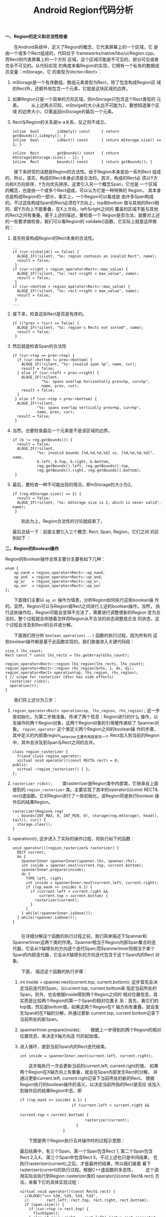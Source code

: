 #+TITLE: Android Region代码分析 

 *一、Region的定义和合法性检查*
 
 　　在Android系统中，定义了Region的概念，它代表屏幕上的一个区域，它
 是由一个或多个Rect组成的，代码位于
 frameworks/native/libs/ui/Region.cpp。而Rect则代表屏幕上的一个方形
 区域，这个区域可能是不可见的，部分可见或者完全不可见的。从代码实现
 的角度来看Region的实现，它拥有一个私有的数据成员变量：mStorage，它
 的类型为Vector<Rect>：
 1. mStorage是一个有序数组，数组元素类型为Rect，除了包含构成Region区
    域的Rect外，还额外地包含一个元素，它就是这块区域的边界。
 2. 如果Region只是一个简单的方形区域，则mStorage只包含这个Rect类型的
    元素。
    　　从上述两点可知，mStorge的大小永远不可能为2，要想知道某个区域
    的边界大小，只需返回mStorage的最后一个元素。
 3. Rect与Region的关系是is-a关系，反之则不成立。

    #+BEGIN_SRC c++
      inline  bool        isEmpty() const     { return getBounds().isEmpty(); }
      inline  bool        isRect() const      { return mStorage.size() == 1; }

      inline  Rect        getBounds() const   { return mStorage[mStorage.size() - 1]; }
      inline  Rect        bounds() const      { return getBounds(); }      
    #+END_SRC


 　　接下来研究的话题是Region的合法性。由于Region本身是由一系列Rect
 组成的，所以，首先，构成的Rect本身必须是合法的。其次，构成的Rect必
 须以Y方向和X方向排序，Y方向优先排序。这里引入另一个概念Span，它也是
 一个区域的概念，也是由一个或多个Rect组成，可以认为它是一种特殊的
 Region， 其本身也是构成Region的一部分，事实上，一个Region可以看成是
 由许多Span构成的。不过这些构成Span的Rect必须在Y方向上，top和bottom
 值与其他的Rect相同，即Y方向上不能重叠，在X上方向，left与right之间的
 覆盖的区域不能与其他的Rect之间有重叠。基于上述的描述，要检查一个
 Region是否合法，就要对上述的一些要求做检查，我们可以看Region的
 validate()函数，它实际上就是这样做的：

 1. 首先检查构成Region的Rect本身的合法性。
    #+BEGIN_SRC c++
      ...
      if (cur->isValid() == false) {
        ALOGE_IF(!silent, "%s: region contains an invalid Rect", name);
        result = false;
       }
      if (cur->right > region_operator<Rect>::max_value) {
        ALOGE_IF(!silent, "%s: rect->right > max_value", name);
        result = false;
       }
      if (cur->bottom > region_operator<Rect>::max_value) {
        ALOGE_IF(!silent, "%s: rect->right > max_value", name);
        result = false;
       }
      ...      
    #+END_SRC
 2. 接下来，检查这些Rect是否是有序的。

    #+BEGIN_SRC c++
      if ((*prev < *cur) == false) {
        ALOGE_IF(!silent, "%s: region's Rects not sorted", name);
        result = false;
       }      
    #+END_SRC
 3. 然后就是检查Span的合法性
    #+BEGIN_SRC c++
      if (cur->top == prev->top) {
        if (cur->bottom != prev->bottom) {
          ALOGE_IF(!silent, "%s: invalid span %p", name, cur);
          result = false;
        } else if (cur->left < prev->right) {
          ALOGE_IF(!silent,
                   "%s: spans overlap horizontally prev=%p, cur=%p",
                   name, prev, cur);
          result = false;
        }
       } else if (cur->top < prev->bottom) {
        ALOGE_IF(!silent,
                 "%s: spans overlap vertically prev=%p, cur=%p",
                 name, prev, cur);
        result = false;
       }      
    #+END_SRC
 4. 当然，也要检查最后一个元素是不是该区域的边界。
    #+BEGIN_SRC c++
      if (b != reg.getBounds()) {
        result = false;
        ALOGE_IF(!silent,
                 "%s: invalid bounds [%d,%d,%d,%d] vs. [%d,%d,%d,%d]", name,
                 b.left, b.top, b.right, b.bottom,
                 reg.getBounds().left, reg.getBounds().top, 
                 reg.getBounds().right, reg.getBounds().bottom);
       }      
    #+END_SRC
 5. 最后，要检查一种不可能出现的情况，即mStorage的大小为2。
    #+BEGIN_SRC c++
      if (reg.mStorage.size() == 2) {
        result = false;
        ALOGE_IF(!silent, "%s: mStorage size is 2, which is never valid", name);
       }      
    #+END_SRC

    　　到此为上，Region合法性的讨论就结束了。

    最后总结一下：前面主要引入三个概念: Rect, Span, Region，它们之间
    的区别如下 ：
    [[./images/2016/2016081201.png]]


 *二、Region的Boolean操作*

 Region的Boolean操作总体主要分主要有如下几种：
 #+BEGIN_SRC c++
   enum {
       op_nand = region_operator<Rect>::op_nand,
       op_and  = region_operator<Rect>::op_and,
       op_or   = region_operator<Rect>::op_or,
       op_xor  = region_operator<Rect>::op_xor
   };   
 #+END_SRC

 　　下面我们主要以 =op_or= 操作为情景，分析Region如何执行这些boolean操
 作的。显然，Region可以与Region或Rect之间进行上述的boolean操作。当然，
 执行这些操作后，Region可能会变得不合法了，需要进行调整使新的Region
 变为合法的，整个过程就会伴随着怎样将Region从不合法的状态调整成合法
 的状态，这个过程会涉及到Rect的合并或分解。

 　　下面我们将分析 =boolean_operation(...)= 函数的执行过程，因为所有的
 这些boolean操作都是基于此函数实现的。我们直接进入关键代码段：
 #+BEGIN_SRC c++
   size_t lhs_count;
   Rect const * const lhs_rects = lhs.getArray(&lhs_count);

   region_operator<Rect>::region lhs_region(lhs_rects, lhs_count);
   region_operator<Rect>::region rhs_region(&rhs, 1, dx, dy);
   region_operator<Rect> operation(op, lhs_region, rhs_region);
   { // scope for rasterizer (dtor has side effects)
     rasterizer r(dst);
     operation(r);
   }   
 #+END_SRC

 　　我们将上述分为三步：
 1. =region_operator<Rect> operation(op, lhs_region, rhs_region);=
    这一步是初始化，为第二步做准备。传递了两个信息：Region进行的什么
    操作，以及操作的两个Region对象，这两个Region对象的引用被传递给了
    Spanner对象。 =region_operator= 这个类定义两个Region之间的boolean操
    作的步骤，其中定义的内部类region_rasterizer主要作用就是将一个
    Rect加入到当前的Region中，其中会涉及到Span与Rect之间的合并。

    #+BEGIN_SRC c++
      class region_rasterizer {
        friend class region_operator;
        virtual void operator()(const RECT& rect) = 0;
      public:
        virtual ~region_rasterizer() { };
      };      
    #+END_SRC

 2. =rasterizer r(dst);=
    　　类rasterrizer是Region类中内部类，它继承自上面提到的
    =region_rasterizer= 类。主要实现了其中的operator()(const RECT&
    rect)虚函数。它对Region进行了一些初始化，该Region将是执行boolean
    操作后的结果Region。

    #+BEGIN_SRC c++
      rasterizer(Region& reg) 
        : bounds(INT_MAX, 0, INT_MIN, 0), storage(reg.mStorage), head(), tail(), cur() {
        storage.clear();
      }      
    #+END_SRC

 3. operation(r);
    这步进入了实际的操作过程，将执行如下的函数：
    
    #+BEGIN_SRC c++
      void operator()(region_rasterizer& rasterizer) {
        RECT current;
        do {
          SpannerInner spannerInner(spanner.lhs, spanner.rhs);
          int inside = spanner.next(current.top, current.bottom);
          spannerInner.prepare(inside);
          do {
            TYPE left, right;
            int inside = spannerInner.next(current.left, current.right);
            if ((op_mask >> inside) & 1) {
              if (current.left < current.right && 
                  current.top < current.bottom) {
                rasterizer(current);
              }
            }
          } while(!spannerInner.isDone());
        } while(!spanner.isDone());
      }
            
    #+END_SRC

    　　在详细分解这个函数的执行过程之前，我们简单描述下Spanner和
    SpannerInner这两个类的作用。Spanner相当于Region内部Span集合的迭
    代器，它会从Y轴增长的方向逐个迭代Span;而SpannerInner则相当于某个
    Span的内部迭代器，它会从X轴增长的方向迭代包含于这个Span内的Rect
    对象。

    　　下面， 描述这个函数的执行步骤：
    1. int inside = spanner.next(current.top, current.bottom);
       这步首先会决定当前迭代的Span，以current.top, current.bottom来
       指定当前所处的Span。另外，也会根据inside得到两个Region之间的
       相对位置信息，其实质是比较两个Region的第一个Span的相对位置关
       系：首先，看它们的top值，然后是bottom值。如果这两个Region在Y
       轴方向有重叠，就会发生Span的在Y轴的分解，并通过更新
       current.top, current.bottom记录下当前所处的新Span。

    2. spannerInner.prepare(inside);
       　　根据上一步得到的两个Region的相对位置信息，来决定X轴方向迭
       代的起始值。

    3. 进入循环，直到当前Span内的Rect迭代结束。
       : int inside = spannerInner.next(current.left, current.right);

       　　这步每执行一次会更新当前的current.left, current.right的值，
       如果两个Region在X轴方向上有重叠，就会在Span内部发生Rect的分解，
       并通过更新current.left, current.right记录下当前所处的新的Rect。
       根据Region执行的boolean操作的语义，以决定当前所指的Rect是否应
       该加入到操作后的结果Region中去，即

       #+BEGIN_SRC c++
         　　if ((op_mask >> inside) & 1) {
           　　                    if (current.left < current.right && 
                                       　　                            current.top < current.bottom) {
             　　                        rasterizer(current);
             　　                    }
           　　                }         
       #+END_SRC

       　　下图是两个Region执行合并操作时的过程示意图：

       [[./images/2016/2016081202.png]]

       最后结果中，有三个Span，第一个Span包含Rect 1, 第二个Span包含
       Rect 2,3,4， 第三个Span中包含Rect 5。不过上述也只是中间结果，
       在执行rasterizer(current);之后，才是最终的结果，所以我们接着
       看下rasterizer(current)的执行过程。根据C++虚函数的多态性，
       　　这个调用实际会执行到Region::rasterizer类的
       operator()(const Rect& rect) 方法，来看下它的具体实现过程：
       
       #+BEGIN_SRC c++
         virtual void operator()(const Rect& rect) {
           //ALOGD(">>> %3d, %3d, %3d, %3d",
           //        rect.left, rect.top, rect.right, rect.bottom);
           if (span.size()) {
             if (cur->top != rect.top) {
               flushSpan();
             } else if (cur->right == rect.left) {//two rect connected and will merge into one rect.
               cur->right = rect.right;
               return;
             }
           }
           span.add(rect);
           cur = span.editArray() + (span.size() - 1);
         }
                  
       #+END_SRC
       
       　　简单描述下上述函数所反映的逻辑：如果传入的Rect对象是当前
       Span的第一个Rect对象，则直接将其加入到向量span中，对于第二个
       及之后加入的Rect，则进行这样的判断，如果当前Rect对象的top值不
       等于当前Span的top值，说明是一个新的Span开始，则首先需要通过
       fushSpan()将之前Span加入到结果Region中去，可能会涉及到合并的
       操作，主要是指相邻两个Span之间的合并;如果当前Rect对象还属于同
       一个Span，则看这个Rect是否可以与相邻的Rect进行合并。

    4. 最后一步，执行Region::rasterizer类的析构函数

       #+BEGIN_SRC c++
         ~rasterizer() {
           if (span.size()) {
             flushSpan();
           }
           if (storage.size()) {
             bounds.top = storage.itemAt(0).top;
             bounds.bottom = storage.top().bottom;
             if (storage.size() == 1) {
               storage.clear();
             }
           } else {
             bounds.left  = 0;
             bounds.right = 0;
           }
           storage.add(bounds);
         }         
       #+END_SRC

       　　首先，执行最后一次flushSpan，确保所有的Span都加入到了结果
       Region中，当然，也会执行必要的合并。最后，根据Region合法性的
       要求，将Region的边界作为一个Rect对象加入到结果Region中。所以，
       最后，我们看到的结果Region是这样的：
       
       [[./images/2016/2016081203.png]]
 
  *三、T-Junction消除*

    T-Junction问题是图像渲染中的经常碰到的一个问题，特别是3D
    Graphics Rendering技术中，T-Junction消除是其中的一个研究课题。那
    什么是T-Junction问题呢？

    下面是对T-Junction问题的描述：

    　　“A T-Junction is a spot where two polygons meet along the
    edge of another polygon”

    如：
    [[./images/2016/2016081204.png]]

    另一种表述为：
    “The location where a vertex of one polygon lies on the edge of
    another polygon is called a T-Junction”

    [[./images/2016/2016081205.png]]

    T-Junction会产生什么后果呢，我们先看下Android代码中的描述：
    “avoid T-junctions as they cause artifacts in between the
    resultant geometry when complex transforms occur.”

    我的理解是因为图像渲染过程中会基于顶点进行插值，顶点A处的插值点
    在图形转换后，并不能保证与顶点A完全重合，所以在生成的图像中
    T-Junction处产生亮点，与周围像素不协调。下面我们重点看Android源
    码是怎样进行T-Junction消除的。

    　　在Region类中，专门定义了一个函数：createTJunctionFreeRegion，
    它对一个含有T-Junction的Region进行修改，使之变成没有T-Juncion的
    Region。最终结果会出现对一些Span的分解。

    　　根据RegionTest.cpp中的checkVertTJunction函数：
    #+BEGIN_SRC c++
      void checkVertTJunction(const Rect* lhs, const Rect* rhs) {
        EXPECT_FALSE((rhs->right > lhs->left && rhs->right < lhs->right) ||
                     (rhs->left > lhs->left && rhs->left < lhs->right));
      }      
    #+END_SRC

    我们可以看到Android视如下几种情况为T-Juction:
    [[./images/2016/2016081206.png]]

    在了解了存在T-Junction的几种存在情况后，我们来看具体是怎样消除
    T-Junction的：
    #+BEGIN_SRC c++
      Region Region::createTJunctionFreeRegion(const Region& r) {
          if (r.isEmpty()) return r;
          if (r.isRect()) return r;

          Vector<Rect> reversed;
          reverseRectsResolvingJunctions(r.begin(), r.end(), reversed, direction_RTL);

          Region outputRegion;
          reverseRectsResolvingJunctions(reversed.begin(), reversed.end(),
                  outputRegion.mStorage, direction_LTR);
          outputRegion.mStorage.add(r.getBounds()); // to make region valid, mStorage must end with bounds

      #if VALIDATE_REGIONS
          validate(outputRegion, "T-Junction free region");
      #endif

          return outputRegion;
      }      
    #+END_SRC

    可以看到，具体执行T-Junction消除的函数是
    reverseRectsResolvingJunctions，而且被调用了两次，这其实也反映了
    消除T-Junction过程中的步骤，在这个过程中，需要对Region按以Span为
    单位进行两次扫描，第一次从Y轴减小的方向扫描，第二次，从Y轴增长的
    方向扫描。每次扫描，都会将T-Junction点消除，进行两次扫描的原因是
    因为每次扫描只能消除上述的5种情况。下图是T-Junction点消除后的情
    况：

    [[./images/2016/2016081207.png]]

    红色虚线是分解边。可以看到，这个过程会产生许多新的Rect。
    
*四、测试与验证*

　　前面三部分是理论部分，主要是通过阅读源码得到的一些步骤和过程，下
面将通过测试程序来验证我们的理论，看我们的理解是否正正确：
1. 验证Region的boolean操作。
   #+BEGIN_SRC c++
     void test2()
     {
       Region r;
       r.clear();
       r.orSelf(Rect(0, 0, 2, 2));
       r.orSelf(Rect(1, 1, 3, 3));
       dump(r, "A|B");
       echo("--------------");

       r.clear();
       r.orSelf(Rect(0, 0, 2, 2));
       r.xorSelf(Rect(1, 1, 3, 3));
       dump(r, "A xor B");
       echo("----------------------------");

       r.clear();
       r.orSelf(Rect(0, 0, 2, 2));
       r.subtractSelf(Rect(1, 1, 3, 3));
       dump(r, "A-B");
       echo("---------------------");
     }     
   #+END_SRC

   输出结果：

   #+BEGIN_EXAMPLE
     Region: A|B, count = 3

     [  0,   0,   2,   1]

      [  0,   1,   3,   2]

      [  1,   2,   3,   3]

      ----------------------

     Region: A xor B, count = 4

     [  0,   0,   2,   1]

      [  0,   1,   1,   2]

      [  2,   1,   3,   2]

      [  1,   2,   3,   3]

      ----------------------

     Region: A-B, count = 2

     [  0,   0,   2,   1]

      [  0,   1,   1,   2]

      ----------------------     
   #+END_EXAMPLE

   结果完全符合预期。

   [[./images/2016/2016081321.png]]

2. 验证T-Junction的消除结果是否与我们的预期一致。

   #+BEGIN_SRC c++
     void test1()
     {
       Region r;
       r.clear();
       r.orSelf(Rect(1, 0, 2, 1));
       r.orSelf(Rect(0, 1, 3, 2));
       dump(r, "1");
       echo("----------------------------");
       Region modified = Region::createTJunctionFreeRegion(r);
       dump(modified, "1'");
       echo("------------------------");

       r.clear();
       r.orSelf(Rect(0, 0, 1, 1));
       r.orSelf(Rect(0, 1, 2, 2));
       dump(r, "2");
       echo("-------------------------");
       modified = Region::createTJunctionFreeRegion(r);
       dump(modified, "2'");
       echo("-----------------------------");

       r.clear();
       r.orSelf(Rect(0, 0, 2, 1));
       r.orSelf(Rect(1, 1, 3, 2));
       dump(r, "3");
       echo("-------------------");
       modified = Region::createTJunctionFreeRegion(r);
       dump(modified, "3'");
       echo("--------------------------");

       r.clear();
       r.orSelf(Rect(1, 0, 2, 1);
                r.orSelf(Rect(0, 1, 2, 2));
                dump(r, "4");
                echo("------------------------");
                modified = Region::createTJunctionFreeRegion(r);
                dump(modified, "4'");
                echo("------------------------");

                r.clear();
                r.orSelf(Rect(1, 0, 3, 1));
                r.orSelf(Rect(0, 1, 2, 2));
                dump(r, "5");
                modified = Region::createTJunctionFreeRegion(r);
                dump(modified, "5'");
                echo("--------------------------");

                }     
   #+END_SRC

   输出结果：

   #+BEGIN_EXAMPLE
     Region: 1, count = 2

     [  1,   0,   2,   1]

      [  0,   1,   3,   2]

      ----------------------

     Region: 1', count = 4

     [  1,   0,   2,   1]

      [  0,   1,   1,   2]

      [  1,   1,   2,   2]

      [  2,   1,   3,   2]

      ----------------------

     Region: 2, count = 2

     [  0,   0,   1,   1]

      [  0,   1,   2,   2]

      ----------------------

     Region: 2', count = 3

     [  0,   0,   1,   1]

      [  0,   1,   1,   2]

      [  1,   1,   2,   2]

      ----------------------

     Region: 3, count = 2

     [  0,   0,   2,   1]

      [  1,   1,   3,   2]

      ----------------------

     Region: 3', count = 4

     [  0,   0,   1,   1]

      [  1,   0,   2,   1]

      [  1,   1,   2,   2]

      [  2,   1,   3,   2]

      ----------------------

     Region: 4, count = 2

     [  1,   0,   2,   1]

      [  0,   1,   2,   2]

      ----------------------

     Region: 4', count = 3

     [  1,   0,   2,   1]

      [  0,   1,   1,   2]

      [  1,   1,   2,   2]

      ----------------------

     Region: 5, count = 2

     [  1,   0,   3,   1]

      [  0,   1,   2,   2]

      ----------------------

     Region: 5', count = 4

     [  1,   0,   2,   1]

      [  2,   0,   3,   1]

      [  0,   1,   1,   2]

      [  1,   1,   2,   2]

      ----------------------     
   #+END_EXAMPLE

   这个结果也符合预期。

3. 练习题

   构造如下Region：
   #+BEGIN_SRC c++
             Region r;
          // |xxxx   |
          // | xxxx  |
          // |  xxxx |
          // |   xxxx|
         for (int i = 0; i < 4; i++) {
             r.orSelf(Rect(i,i,i+4,i+1));
         }
          
   #+END_SRC

   消除T-Junction前有4个Rect, 消除T-Junction后有16个Rect。

